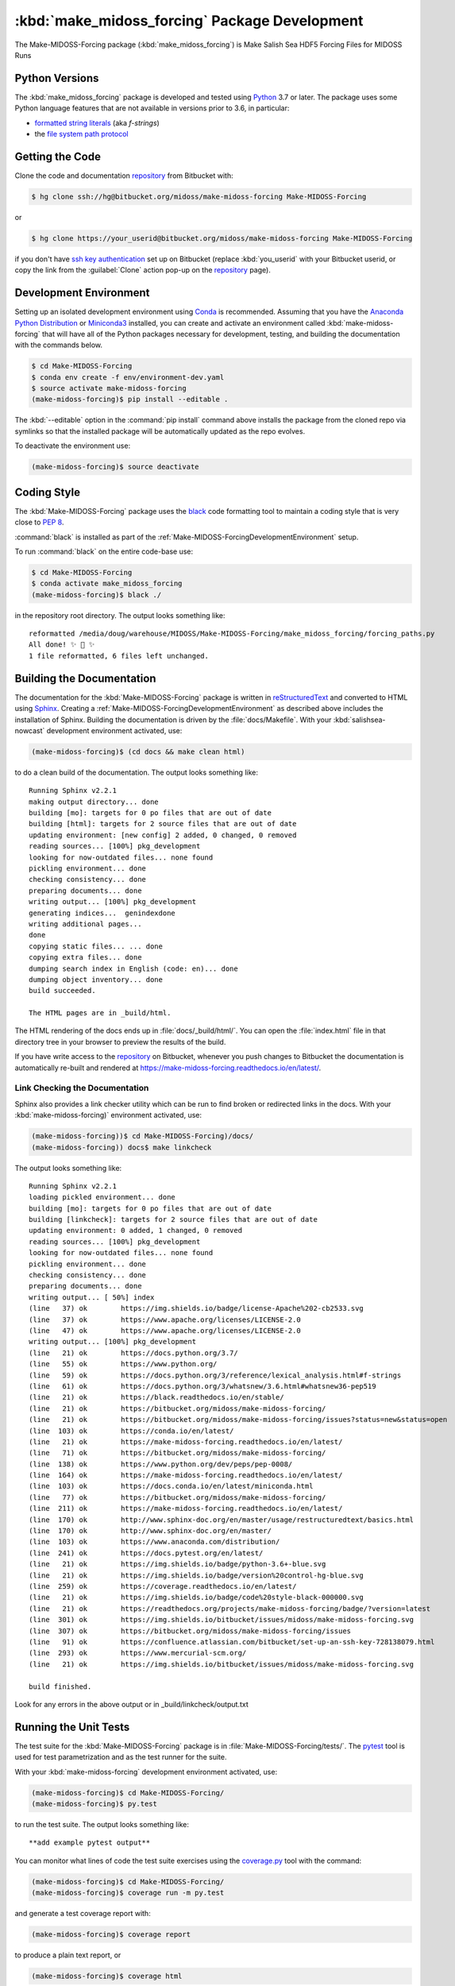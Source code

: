 ..  Copyright 2019-2020, the MIDOSS project contributors, The University of British Columbia,
..  and Dalhousie University.
..
..  Licensed under the Apache License, Version 2.0 (the "License");
..  you may not use this file except in compliance with the License.
..  You may obtain a copy of the License at
..
..     https://www.apache.org/licenses/LICENSE-2.0
..
..  Unless required by applicable law or agreed to in writing, software
..  distributed under the License is distributed on an "AS IS" BASIS,
..  WITHOUT WARRANTIES OR CONDITIONS OF ANY KIND, either express or implied.
..  See the License for the specific language governing permissions and
..  limitations under the License.


.. _Make-MIDOSS-ForcingPackagedDevelopment:

**********************************************************
:kbd:`make_midoss_forcing` Package Development
**********************************************************


.. image:: https://img.shields.io/badge/license-Apache%202-cb2533.svg
    :target: https://www.apache.org/licenses/LICENSE-2.0
    :alt: Licensed under the Apache License, Version 2.0
.. image:: https://img.shields.io/badge/python-3.6+-blue.svg
    :target: https://docs.python.org/3.7/
    :alt: Python Version
.. image:: https://img.shields.io/badge/version%20control-hg-blue.svg
    :target: https://bitbucket.org/midoss/make-midoss-forcing/
    :alt: Mercurial on Bitbucket
.. image:: https://img.shields.io/badge/code%20style-black-000000.svg
    :target: https://black.readthedocs.io/en/stable/
    :alt: The uncompromising Python code formatter
.. image:: https://readthedocs.org/projects/make-midoss-forcing/badge/?version=latest
    :target: https://make-midoss-forcing.readthedocs.io/en/latest/
    :alt: Documentation Status
.. image:: https://img.shields.io/bitbucket/issues/midoss/make-midoss-forcing.svg
    :target: https://bitbucket.org/midoss/make-midoss-forcing/issues?status=new&status=open
    :alt: Issue Tracker

The Make-MIDOSS-Forcing package (:kbd:`make_midoss_forcing`) is Make Salish Sea HDF5 Forcing Files for MIDOSS Runs


.. _Make-MIDOSS-ForcingPythonVersions:

Python Versions
===============

.. image:: https://img.shields.io/badge/python-3.6+-blue.svg
    :target: https://docs.python.org/3.7/
    :alt: Python Version

The :kbd:`make_midoss_forcing` package is developed and tested using `Python`_ 3.7 or later.
The package uses some Python language features that are not available in versions prior to 3.6,
in particular:

* `formatted string literals`_
  (aka *f-strings*)
* the `file system path protocol`_

.. _Python: https://www.python.org/
.. _formatted string literals: https://docs.python.org/3/reference/lexical_analysis.html#f-strings
.. _file system path protocol: https://docs.python.org/3/whatsnew/3.6.html#whatsnew36-pep519


.. _Make-MIDOSS-ForcingGettingTheCode:

Getting the Code
================

.. image:: https://img.shields.io/badge/version%20control-hg-blue.svg
    :target: https://bitbucket.org/midoss/make-midoss-forcing/
    :alt: Mercurial on Bitbucket

Clone the code and documentation `repository`_ from Bitbucket with:

.. _repository: https://bitbucket.org/midoss/make-midoss-forcing/

.. code-block:: bash

    $ hg clone ssh://hg@bitbucket.org/midoss/make-midoss-forcing Make-MIDOSS-Forcing

or

.. code-block:: bash

    $ hg clone https://your_userid@bitbucket.org/midoss/make-midoss-forcing Make-MIDOSS-Forcing

if you don't have `ssh key authentication`_ set up on Bitbucket
(replace :kbd:`you_userid` with your Bitbucket userid,
or copy the link from the :guilabel:`Clone` action pop-up on the `repository`_ page).

.. _ssh key authentication: https://confluence.atlassian.com/bitbucket/set-up-an-ssh-key-728138079.html


.. _Make-MIDOSS-ForcingDevelopmentEnvironment:

Development Environment
=======================

Setting up an isolated development environment using `Conda`_ is recommended.
Assuming that you have the `Anaconda Python Distribution`_ or `Miniconda3`_ installed,
you can create and activate an environment called :kbd:`make-midoss-forcing` that will have all of the Python packages necessary for development,
testing,
and building the documentation with the commands below.

.. _Conda: https://conda.io/en/latest/
.. _Anaconda Python Distribution: https://www.anaconda.com/distribution/
.. _Miniconda3: https://docs.conda.io/en/latest/miniconda.html

.. code-block:: bash

    $ cd Make-MIDOSS-Forcing
    $ conda env create -f env/environment-dev.yaml
    $ source activate make-midoss-forcing
    (make-midoss-forcing)$ pip install --editable .

The :kbd:`--editable` option in the :command:`pip install` command above installs the package from the cloned repo via symlinks so that the installed package will be automatically updated as the repo evolves.

To deactivate the environment use:

.. code-block:: bash

    (make-midoss-forcing)$ source deactivate


.. _Make-MIDOSS-ForcingCodingStyle:

Coding Style
============

.. image:: https://img.shields.io/badge/code%20style-black-000000.svg
    :target: https://black.readthedocs.io/en/stable/
    :alt: The uncompromising Python code formatter

The :kbd:`Make-MIDOSS-Forcing` package uses the `black`_ code formatting tool to maintain a coding style that is very close to `PEP 8`_.

.. _black: https://black.readthedocs.io/en/stable/
.. _PEP 8: https://www.python.org/dev/peps/pep-0008/

:command:`black` is installed as part of the :ref:`Make-MIDOSS-ForcingDevelopmentEnvironment` setup.

To run :command:`black` on the entire code-base use:

.. code-block:: bash

    $ cd Make-MIDOSS-Forcing
    $ conda activate make_midoss_forcing
    (make-midoss-forcing)$ black ./

in the repository root directory.
The output looks something like::

  reformatted /media/doug/warehouse/MIDOSS/Make-MIDOSS-Forcing/make_midoss_forcing/forcing_paths.py
  All done! ✨ 🍰 ✨
  1 file reformatted, 6 files left unchanged.


.. _Make-MIDOSS-ForcingBuildingTheDocumentation:

Building the Documentation
==========================

.. image:: https://readthedocs.org/projects/make-midoss-forcing/badge/?version=latest
    :target: https://make-midoss-forcing.readthedocs.io/en/latest/
    :alt: Documentation Status

The documentation for the :kbd:`Make-MIDOSS-Forcing` package is written in `reStructuredText`_ and converted to HTML using `Sphinx`_.
Creating a :ref:`Make-MIDOSS-ForcingDevelopmentEnvironment` as described above includes the installation of Sphinx.
Building the documentation is driven by the :file:`docs/Makefile`.
With your :kbd:`salishsea-nowcast` development environment activated,
use:

.. _reStructuredText: http://www.sphinx-doc.org/en/master/usage/restructuredtext/basics.html
.. _Sphinx: http://www.sphinx-doc.org/en/master/

.. code-block:: bash

    (make-midoss-forcing)$ (cd docs && make clean html)

to do a clean build of the documentation.
The output looks something like::

  Running Sphinx v2.2.1
  making output directory... done
  building [mo]: targets for 0 po files that are out of date
  building [html]: targets for 2 source files that are out of date
  updating environment: [new config] 2 added, 0 changed, 0 removed
  reading sources... [100%] pkg_development
  looking for now-outdated files... none found
  pickling environment... done
  checking consistency... done
  preparing documents... done
  writing output... [100%] pkg_development
  generating indices...  genindexdone
  writing additional pages...
  done
  copying static files... ... done
  copying extra files... done
  dumping search index in English (code: en)... done
  dumping object inventory... done
  build succeeded.

  The HTML pages are in _build/html.

The HTML rendering of the docs ends up in :file:`docs/_build/html/`.
You can open the :file:`index.html` file in that directory tree in your browser to preview the results of the build.

If you have write access to the `repository`_ on Bitbucket,
whenever you push changes to Bitbucket the documentation is automatically re-built and rendered at https://make-midoss-forcing.readthedocs.io/en/latest/.


.. _Make-MIDOSS-ForcingLinkCheckingTheDocumentation:

Link Checking the Documentation
-------------------------------

Sphinx also provides a link checker utility which can be run to find broken or redirected links in the docs.
With your :kbd:`make-midoss-forcing)` environment activated,
use:

.. code-block:: bash

    (make-midoss-forcing))$ cd Make-MIDOSS-Forcing)/docs/
    (make-midoss-forcing)) docs$ make linkcheck

The output looks something like::

  Running Sphinx v2.2.1
  loading pickled environment... done
  building [mo]: targets for 0 po files that are out of date
  building [linkcheck]: targets for 2 source files that are out of date
  updating environment: 0 added, 1 changed, 0 removed
  reading sources... [100%] pkg_development
  looking for now-outdated files... none found
  pickling environment... done
  checking consistency... done
  preparing documents... done
  writing output... [ 50%] index
  (line   37) ok        https://img.shields.io/badge/license-Apache%202-cb2533.svg
  (line   37) ok        https://www.apache.org/licenses/LICENSE-2.0
  (line   47) ok        https://www.apache.org/licenses/LICENSE-2.0
  writing output... [100%] pkg_development
  (line   21) ok        https://docs.python.org/3.7/
  (line   55) ok        https://www.python.org/
  (line   59) ok        https://docs.python.org/3/reference/lexical_analysis.html#f-strings
  (line   61) ok        https://docs.python.org/3/whatsnew/3.6.html#whatsnew36-pep519
  (line   21) ok        https://black.readthedocs.io/en/stable/
  (line   21) ok        https://bitbucket.org/midoss/make-midoss-forcing/
  (line   21) ok        https://bitbucket.org/midoss/make-midoss-forcing/issues?status=new&status=open
  (line  103) ok        https://conda.io/en/latest/
  (line   21) ok        https://make-midoss-forcing.readthedocs.io/en/latest/
  (line   71) ok        https://bitbucket.org/midoss/make-midoss-forcing/
  (line  138) ok        https://www.python.org/dev/peps/pep-0008/
  (line  164) ok        https://make-midoss-forcing.readthedocs.io/en/latest/
  (line  103) ok        https://docs.conda.io/en/latest/miniconda.html
  (line   77) ok        https://bitbucket.org/midoss/make-midoss-forcing/
  (line  211) ok        https://make-midoss-forcing.readthedocs.io/en/latest/
  (line  170) ok        http://www.sphinx-doc.org/en/master/usage/restructuredtext/basics.html
  (line  170) ok        http://www.sphinx-doc.org/en/master/
  (line  103) ok        https://www.anaconda.com/distribution/
  (line  241) ok        https://docs.pytest.org/en/latest/
  (line   21) ok        https://img.shields.io/badge/python-3.6+-blue.svg
  (line   21) ok        https://img.shields.io/badge/version%20control-hg-blue.svg
  (line  259) ok        https://coverage.readthedocs.io/en/latest/
  (line   21) ok        https://img.shields.io/badge/code%20style-black-000000.svg
  (line   21) ok        https://readthedocs.org/projects/make-midoss-forcing/badge/?version=latest
  (line  301) ok        https://img.shields.io/bitbucket/issues/midoss/make-midoss-forcing.svg
  (line  307) ok        https://bitbucket.org/midoss/make-midoss-forcing/issues
  (line   91) ok        https://confluence.atlassian.com/bitbucket/set-up-an-ssh-key-728138079.html
  (line  293) ok        https://www.mercurial-scm.org/
  (line   21) ok        https://img.shields.io/bitbucket/issues/midoss/make-midoss-forcing.svg

  build finished.

Look for any errors in the above output or in _build/linkcheck/output.txt


.. _Make-MIDOSS-ForcingRunningTheUnitTests:

Running the Unit Tests
======================

The test suite for the :kbd:`Make-MIDOSS-Forcing` package is in :file:`Make-MIDOSS-Forcing/tests/`.
The `pytest`_ tool is used for test parametrization and as the test runner for the suite.

.. _pytest: https://docs.pytest.org/en/latest/

With your :kbd:`make-midoss-forcing` development environment activated,
use:

.. code-block:: bash

    (make-midoss-forcing)$ cd Make-MIDOSS-Forcing/
    (make-midoss-forcing)$ py.test

to run the test suite.
The output looks something like::

  **add example pytest output**

You can monitor what lines of code the test suite exercises using the `coverage.py`_ tool with the command:

.. _coverage.py: https://coverage.readthedocs.io/en/latest/

.. code-block:: bash

    (make-midoss-forcing)$ cd Make-MIDOSS-Forcing/
    (make-midoss-forcing)$ coverage run -m py.test

and generate a test coverage report with:

.. code-block:: bash

    (make-midoss-forcing)$ coverage report

to produce a plain text report,
or

.. code-block:: bash

    (make-midoss-forcing)$ coverage html

to produce an HTML report that you can view in your browser by opening :file:`Make-MIDOSS-Forcing/htmlcov/index.html`.


.. _Make-MIDOSS-ForcingVersionControlRepository:

Version Control Repository
==========================

.. image:: https://img.shields.io/badge/version%20control-hg-blue.svg
    :target: https://bitbucket.org/midoss/make-midoss-forcing/
    :alt: Mercurial on Bitbucket

The :kbd:`Make-MIDOSS-Forcing` package code and documentation source files are available as a `Mercurial`_ repository at https://bitbucket.org/midoss/make-midoss-forcing/.

.. _Mercurial: https://www.mercurial-scm.org/


.. _Make-MIDOSS-ForcingIssueTracker:

Issue Tracker
=============

.. image:: https://img.shields.io/bitbucket/issues/midoss/make-midoss-forcing.svg
    :target: https://bitbucket.org/midoss/make-midoss-forcing/issues?status=new&status=open
    :alt: Issue Tracker

Development tasks,
bug reports,
and enhancement ideas are recorded and managed in the issue tracker at https://bitbucket.org/midoss/make-midoss-forcing/issues.


License
=======

.. image:: https://img.shields.io/badge/license-Apache%202-cb2533.svg
    :target: https://www.apache.org/licenses/LICENSE-2.0
    :alt: Licensed under the Apache License, Version 2.0

The code and documentation of the Make MIDOSS Forcing project
are copyright 2019-2020 the MIDOSS project contributors, The University of British Columbia,
and Dalhousie University.

They are licensed under the Apache License, Version 2.0.
https://www.apache.org/licenses/LICENSE-2.0
Please see the LICENSE file for details of the license.
